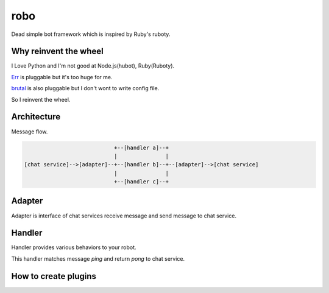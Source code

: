 robo
====

Dead simple bot framework which is inspired by Ruby's ruboty.


Why reinvent the wheel
----------------------

I Love Python and I'm not good at Node.js(hubot), Ruby(Ruboty).

`Err <https://github.com/gbin/err>`_ is pluggable but it's too huge for me.

`brutal <http://brutal.readthedocs.org/en/latest/index.html>`_ is also pluggable but I don't wont to write config file.

So I reinvent the wheel.

Architecture
------------

Message flow.

.. code:: text


                              +--[handler a]--+
                              |               |
  [chat service]-->[adapter]--+--[handler b]--+--[adapter]-->[chat service]
                              |               |
                              +--[handler c]--+


Adapter
-------

Adapter is interface of chat services receive message and send message to chat service.


Handler
-------
Handler provides various behaviors to your robot.

.. code:: python
  from robo.decorators import cmd

  class Ping(object):
      @cmd(regex=r'^ping', description='')
      def pong(self, message):
          return 'pong'

This handler matches message `ping` and return `pong` to chat service.


How to create plugins
---------------------

